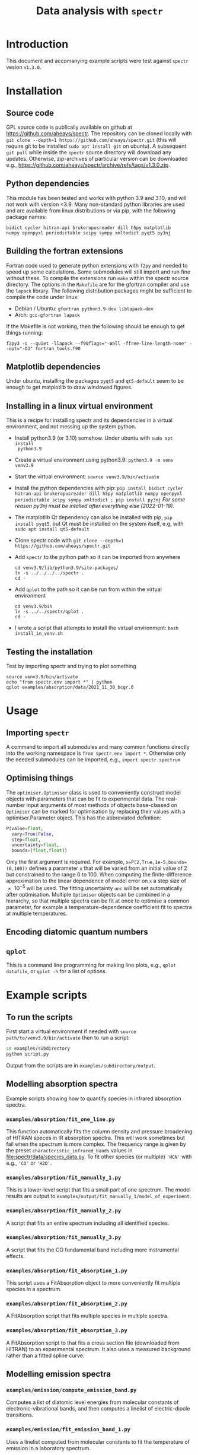 # -*- mode: org; eval: (auto-fill-mode 0); -*-
#+OPTIONS: toc:2
#+TITLE:Data analysis with =spectr=

* Introduction
This document and accomanying example scripts were test against =spectr= vesion ~v1.3.0~.

* Installation
** Source code
GPL source code is publically available on github at  [[https://github.com/aheays/spectr]].
The repository can be cloned locally with =git clone --depth=1 https://github.com/aheays/spectr.git= (this will require git to be installed =sudo apt install git= on ubuntu). A subsequent =git pull= while inside the =spectr= source directory will download any updates. Otherwise, zip-archives of particular version can be downloaded e.g., https://github.com/aheays/spectr/archive/refs/tags/v1.3.0.zip.

** Python dependencies
This module has been tested and works with python 3.9 and 3.10, and will not work with version <3.9. Many non-standard python libraries are used and are available from linux distributions or via pip, with the following package names:
#+BEGIN_SRC
  bidict cycler hitran-api brukeropusreader dill h5py matplotlib
  numpy openpyxl periodictable scipy sympy xmltodict pyqt5 py3nj
#+END_SRC

** Building the fortran extensions
Fortran code used to generate python extensions with =f2py= and needed to speed up some calculations.  Some submodules will still import and run fine without these.
To compile the extensions run =make= within the spectr source directory. The options in the =Makefile= are for the gfortran compiler and use the =lapack= library.  The following distribution packages might be sufficient to compile the code under linux:
 - Debian / Ubuntu: =gfortran python3.9-dev liblapack-dev=
 - Arch: =gcc-gfortran lapack=
If the Makefile is not working, then the following should be enough to get things running:
: f2py3 -c --quiet -llapack --f90flags="-Wall -ffree-line-length-none" --opt="-O3" fortran_tools.f90
   
** Matplotlib dependencies
Under ubuntu, installing the packages =pyqt5= and =qt5-default= seem to be enough to get matplotlib to draw windowed figures.
** Installing in a linux virtual environment
This is a recipe for installing spectr and its dependencies in a virtual environment, and not messing up the system python.

 - Install python3.9 (or 3.10) somehow. Under ubuntu with =sudo apt install
   python3.9=
 - Create a virtual environment using python3.9: =python3.9 -m venv venv3.9=
 - Start the virtual environment: =source venv3.9/bin/activate=
 - Install the python dependencies with pip: =pip install bidict cycler hitran-api brukeropusreader dill h5py matplotlib numpy openpyxl periodictable scipy sympy xmltodict ; pip install py3nj= /For some reason py3nj must be intalled after everything else (2022-01-18)./ 
 - The matplotlib Qt dependency can also be installed with pip, =pip install pyqt5=, but Qt must be installed on the system itself, e.g, with =sudo apt install qt5-default=
 - Clone spectr code with =git clone --depth=1 https://github.com/aheays/spectr.git=
 - Add =spectr= to the python path so it can be imported from anywhere
   : cd venv3.9/lib/python3.9/site-packages/
   : ln -s ../../../../spectr .
   : cd -
 - Add =qplot= to the path so it can be run from within the virtual environment
   : cd venv3.9/bin
   : ln -s ../../spectr/qplot .
   : cd -
 - I wrote a script that attempts to install the virtual environment: =bash install_in_venv.sh= 

** Testing the installation
Test by importing spectr and trying to plot something
   : source venv3.9/bin/activate
   : echo "from spectr.env import *" | python
   : qplot examples/absorption/data/2021_11_30_bcgr.0

* Usage
** Importing =spectr=
A command to import all submodules and many common functions directly into the working namespace is =from spectr.env import *=.  Otherwise only the needed submodules can be imported, e.g., =import spectr.spectrum=
** Optimising things
The =optimiser.Optimiser= class is used to conveniently construct model objects with parameters that can be fit to experimental data. The real-number input arguments of most methods of objects base-classed on =Optimiser= can be marked for optimisation by replacing their values with a optimiser.Parameter object.  This has the abbreviated definition:

#+BEGIN_SRC python
  P(value=float,
    vary=True|False,
    step=float,
    uncertainty=float,
    bounds=(float,float))
#+END_SRC

Only the first argument is required. For example, =x=P(2,True,1e-5,bounds=(0,100))= defines a parameter =x= that will be varied from an initial value of 2 but constrained to the range 0 to 100.  When computing the finite-difference approximation to the linear dependence of model error on =x= a step size of \num{e-5} will be used.  The fitting uncertainty =unc= will be set automatically after optimisation.
Multiple =Optimiser= objects can be combined in a hierarchy, so that multiple spectra can be fit at once to optimise a common parameter, for example a temperature-dependence coefficient fit to spectra at multiple temperatures.

** Encoding diatomic quantum numbers

** =qplot=
<<=qplot=>>
This is a command line programming for making line plots, e.g., =qplot datafile=, or =qplot -h= for a list of options.
* Example scripts
** To run the scripts
First start a virtual environment if needed with =source
path/to/venv3.9/bin/activate= then to run a script:
   #+BEGIN_SRC sh
     cd examples/subdirectory
     python script.py
   #+END_SRC
Output from the scripts are in =examples/subdirectory/output=.
   
** Modelling absorption spectra 
Example scripts showing how to quantify species in infrared absorption spectra.
*** =examples/absorption/fit_one_line.py=
This function automatically fits the column density and pressure
broadening of HITRAN speces in IR absorption spectra.  This will
work sometimes but fail when the spectrum is more complex.
The frequency range is given by the preset =characteristic_infrared_bands=
values in file:spectr/data/species_data.py.  To fit other species (or
multiple) ='HCN'= with e.g., ='CO'= or ='H2O'=.

*** =examples/absorption/fit_manually_1.py=
This is a lower-level script that fits a small part of one
spectrum.  The model results are output to
=examples/output/fit_manually_1/model_of_experiment=.
*** =examples/absorption/fit_manually_2.py=
A script that fits an entire spectrum including all identified species.

*** =examples/absorption/fit_manually_3.py=
A script that fits the CO fundamental band including more instrumental
effects.

*** =examples/absorption/fit_absorption_1.py=
This script uses a FitAbsorption object to more conveniently fit
multiple species in a spectrum.  

*** =examples/absorption/fit_absorption_2.py=
A FitAbsorption script that fits multiple species in multiple spectra.

*** =examples/absorption/fit_absorption_3.py=
A FitAbsorption script to that fits a cross section file (downloaded from HITRAN) to an experimental spectrum.  It also uses a measured background rather than a fitted spline curve.

** Modelling emission spectra
*** =examples/emission/compute_emission_band.py=
Computes a list of diatomic level energies from molecular constants of electronic-vibrational bands, and then computes a linelist of electric-dipole transitions.
*** =examples/emission/fit_emission_band_1.py=
Uses a linelist computed from molecular constants to fit the temperature of \ce{N2} emission in a laboratory spectrum. 
*** =examples/emission/fit_emission_band_2.py=
Fit the temperature and molecular constants of multiple \ce{N2} emission bands in a laboratory spectrum. 
*** =examples/emission/fit_emission_band_3.py=
Fit an effective J-dependent rotational temperature to some emission bands.
** Analysing ARGO output
*** =examples/argo/analyse_argo_1.py=
Load a model and print whats in it.
*** =examples/argo/analyse_argo_2.py=
Plot the dominant production and destruction reactions affecting particular species.
*** =examples/argo/analyse_argo_3.py=
Compare two models.
* Submodules
** =env.py=
Conveniently import all submodules.
** =dataset.py=
Storage, manipulation, and plotting of tabular data. Allows for the
recursive calculation of derived quantities
** =tools.py=
Functions for performing common mathematical and scripting tasks.
** =plotting.py=
Functions for plotting built on matplotlib.
** =convert.py=
Unit conversion, species name conversion, and various conversion formulae.
** =optimise.py=
General class for conveniently and hierarchically building numerical
models with optimisable parameters.
** =atmosphere.py=
Classes for analysing atmospheric photochemistry.
** =lines.py=
Dataset subclasses for storing atomic and molecular line data.
** =levels.py=
Dataset subclasses for storing atomic and molecular level data.
** =bruker.py=
Interact with output files of Bruker OPUS spectroscopic acquisition
and analysis software. 
** =database.py=
Interface to internal spectroscopic and chemistry database.  
** =electronic_states.py=
Calculation of diatomic level energies from potential-energy curves.
** =exceptions.py=
Exception used to internally communicate failure conditions.
** =hitran.py=
Access HITRAN spectroscopic data with hapy.
** =lineshapes.py=
Simulate individual and groups of spectra lines of various shapes.
** =quantum_numbers.py=
Functions for manipulating atomic and molecular quantum numbers.
** =spectrum.py=
Classes for manipulating and modelling of experimental spectroscopic datea.
** =thermochemistry.py=
Functions for computing thermochemical equilibrium with ggchem.
** =viblevel.py=
Classes for simulating diatomic levels and lines defined by effective Hamiltonians.
** =fortran_tools.f90=
Various fortran functions and subroutines.





















